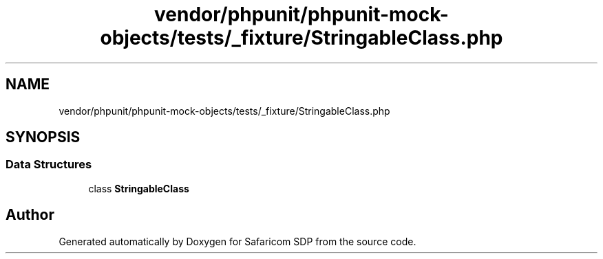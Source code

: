 .TH "vendor/phpunit/phpunit-mock-objects/tests/_fixture/StringableClass.php" 3 "Sat Sep 26 2020" "Safaricom SDP" \" -*- nroff -*-
.ad l
.nh
.SH NAME
vendor/phpunit/phpunit-mock-objects/tests/_fixture/StringableClass.php
.SH SYNOPSIS
.br
.PP
.SS "Data Structures"

.in +1c
.ti -1c
.RI "class \fBStringableClass\fP"
.br
.in -1c
.SH "Author"
.PP 
Generated automatically by Doxygen for Safaricom SDP from the source code\&.
